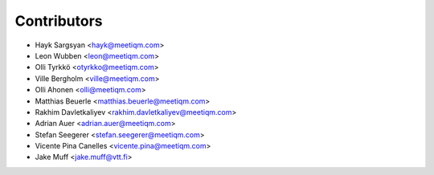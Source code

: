 ============
Contributors
============

* Hayk Sargsyan <hayk@meetiqm.com>
* Leon Wubben <leon@meetiqm.com>
* Olli Tyrkkö <otyrkko@meetiqm.com>
* Ville Bergholm <ville@meetiqm.com>
* Olli Ahonen <olli@meetiqm.com>
* Matthias Beuerle <matthias.beuerle@meetiqm.com>
* Rakhim Davletkaliyev <rakhim.davletkaliyev@meetiqm.com>
* Adrian Auer <adrian.auer@meetiqm.com>
* Stefan Seegerer <stefan.seegerer@meetiqm.com>
* Vicente Pina Canelles <vicente.pina@meetiqm.com>
* Jake Muff <jake.muff@vtt.fi>

